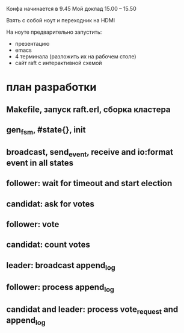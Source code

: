 Конфа начинается в 9.45
Мой доклад 15.00 – 15.50

Взять с собой ноут и переходник на HDMI

На ноуте предварительно запустить:
- презентацию
- emacs
- 4 терминала (разложить их на рабочем столе)
- сайт raft с интерактивной схемой

* план разработки

** Makefile, запуск raft.erl, сборка кластера

** gen_fsm, #state{}, init

** broadcast, send_event, receive and io:format event in all states

** follower: wait for timeout and start election

** candidat: ask for votes

** follower: vote

** candidat: count votes

** leader: broadcast append_log

** follower: process append_log

** candidat and leader: process vote_request and append_log
